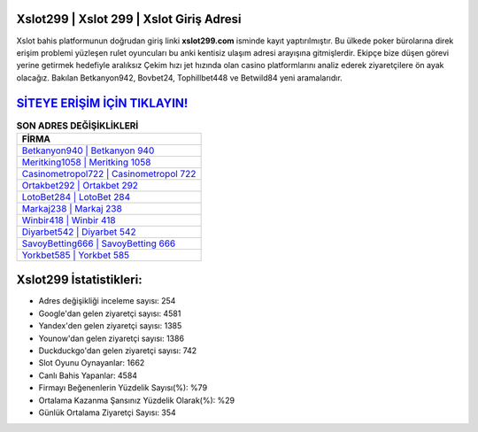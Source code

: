 ﻿Xslot299 | Xslot 299 | Xslot Giriş Adresi
===================================

.. image:: images/xslot-giris.jpg
   :width: 600
   
Xslot bahis platformunun doğrudan giriş linki **xslot299.com** isminde kayıt yaptırılmıştır. Bu ülkede poker bürolarına direk erişim problemi yüzleşen rulet oyuncuları bu anki kentisiz ulaşım adresi arayışına gitmişlerdir. Ekipçe bize düşen görevi yerine getirmek hedefiyle aralıksız Çekim hızı jet hızında olan casino platformlarını analiz ederek ziyaretçilere ön ayak olacağız. Bakılan Betkanyon942, Bovbet24, Tophillbet448 ve Betwild84 yeni aramalarıdır.

`SİTEYE ERİŞİM İÇİN TIKLAYIN! <https://uclck.me/gonow>`_
==============

.. list-table:: **SON ADRES DEĞİŞİKLİKLERİ**
   :widths: 100
   :header-rows: 1

   * - FİRMA
   * - `Betkanyon940 | Betkanyon 940 <betkanyon940-betkanyon-940-betkanyon-giris-adresi.html>`_
   * - `Meritking1058 | Meritking 1058 <meritking1058-meritking-1058-meritking-giris-adresi.html>`_
   * - `Casinometropol722 | Casinometropol 722 <casinometropol722-casinometropol-722-casinometropol-giris-adresi.html>`_	 
   * - `Ortakbet292 | Ortakbet 292 <ortakbet292-ortakbet-292-ortakbet-giris-adresi.html>`_	 
   * - `LotoBet284 | LotoBet 284 <lotobet284-lotobet-284-lotobet-giris-adresi.html>`_ 
   * - `Markaj238 | Markaj 238 <markaj238-markaj-238-markaj-giris-adresi.html>`_
   * - `Winbir418 | Winbir 418 <winbir418-winbir-418-winbir-giris-adresi.html>`_	 
   * - `Diyarbet542 | Diyarbet 542 <diyarbet542-diyarbet-542-diyarbet-giris-adresi.html>`_
   * - `SavoyBetting666 | SavoyBetting 666 <savoybetting666-savoybetting-666-savoybetting-giris-adresi.html>`_
   * - `Yorkbet585 | Yorkbet 585 <yorkbet585-yorkbet-585-yorkbet-giris-adresi.html>`_
	 
Xslot299 İstatistikleri:
===================================	 
* Adres değişikliği inceleme sayısı: 254
* Google'dan gelen ziyaretçi sayısı: 4581
* Yandex'den gelen ziyaretçi sayısı: 1385
* Younow'dan gelen ziyaretçi sayısı: 1386
* Duckduckgo'dan gelen ziyaretçi sayısı: 742
* Slot Oyunu Oynayanlar: 1662
* Canlı Bahis Yapanlar: 4584
* Firmayı Beğenenlerin Yüzdelik Sayısı(%): %79
* Ortalama Kazanma Şansınız Yüzdelik Olarak(%): %29
* Günlük Ortalama Ziyaretçi Sayısı: 354
